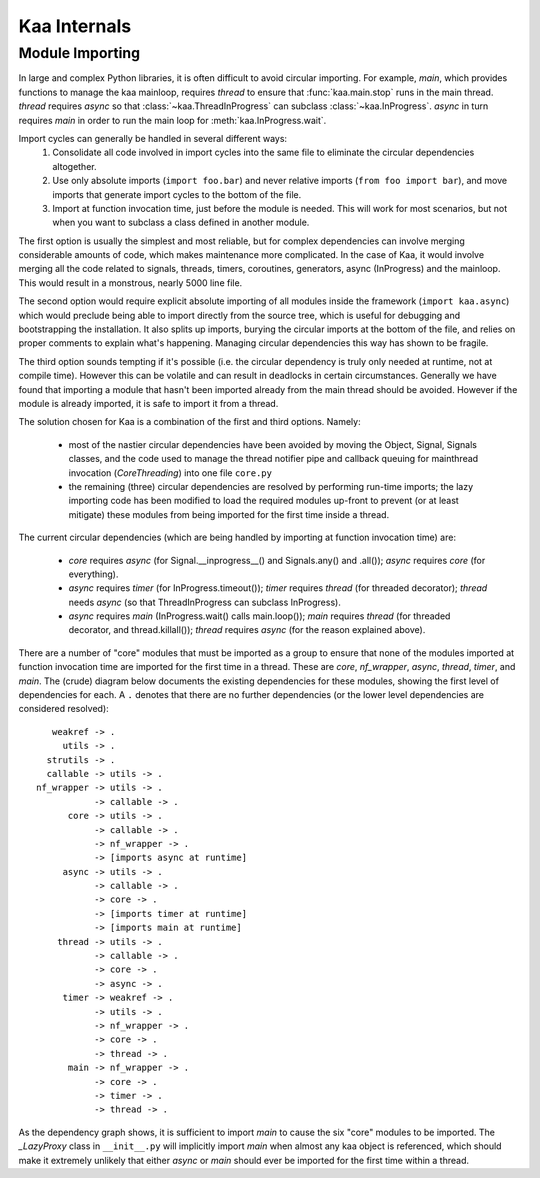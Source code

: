 .. _internal:

Kaa Internals
=============

Module Importing
----------------

In large and complex Python libraries, it is often difficult to avoid circular
importing.  For example, *main*, which provides functions to manage the
kaa mainloop, requires *thread* to ensure that :func:`kaa.main.stop` runs
in the main thread.  *thread* requires *async* so that :class:`~kaa.ThreadInProgress`
can subclass :class:`~kaa.InProgress`.  *async* in turn requires *main*
in order to run the main loop for :meth:`kaa.InProgress.wait`.

Import cycles can generally be handled in several different ways:
 #. Consolidate all code involved in import cycles into the same file to
    eliminate the circular dependencies altogether.
 #. Use only absolute imports (``import foo.bar``) and never relative imports
    (``from foo import bar``), and move imports that generate import cycles
    to the bottom of the file.
 #. Import at function invocation time, just before the module is needed.  This
    will work for most scenarios, but not when you want to subclass a class
    defined in another module.

The first option is usually the simplest and most reliable, but for complex
dependencies can involve merging considerable amounts of code, which makes
maintenance more complicated.  In the case of Kaa, it would involve merging all
the code related to signals, threads, timers, coroutines, generators, async
(InProgress) and the mainloop.  This would result in a monstrous, nearly
5000 line file.

The second option would require explicit absolute importing of all modules
inside the framework (``import kaa.async``) which would preclude being able to
import directly from the source tree, which is useful for debugging and
bootstrapping the installation.  It also splits up imports, burying the circular
imports at the bottom of the file, and relies on proper comments to explain
what's happening.  Managing circular dependencies this way has shown to be
fragile.

The third option sounds tempting if it's possible (i.e. the circular dependency
is truly only needed at runtime, not at compile time).  However this can be
volatile and can result in deadlocks in certain circumstances.  Generally
we have found that importing a module that hasn't been imported already from
the main thread should be avoided.  However if the module is already imported,
it is safe to import it from a thread.

The solution chosen for Kaa is a combination of the first and third options.
Namely:

 * most of the nastier circular dependencies have been avoided by moving
   the Object, Signal, Signals classes, and the code used to manage the
   thread notifier pipe and callback queuing for mainthread invocation
   (*CoreThreading*) into one file ``core.py``
 * the remaining (three) circular dependencies are resolved by performing
   run-time imports; the lazy importing code has been modified to load
   the required modules up-front to prevent (or at least mitigate) these
   modules from being imported for the first time inside a thread.

The current circular dependencies (which are being handled by importing
at function invocation time) are:

 * *core* requires *async* (for Signal.__inprogress__() and Signals.any() and
   .all()); *async* requires *core* (for everything).
 * *async* requires *timer* (for InProgress.timeout()); *timer* requires
   *thread* (for threaded decorator); *thread* needs *async* (so that
   ThreadInProgress can subclass InProgress).
 * *async* requires *main* (InProgress.wait() calls main.loop()); *main*
   requires *thread* (for threaded decorator, and thread.killall());
   *thread* requires *async* (for the reason explained above).


There are a number of "core" modules that must be imported as a group to ensure
that none of the modules imported at function invocation time are imported
for the first time in a thread.  These are *core*, *nf_wrapper*, *async*,
*thread*, *timer*, and *main*.  The (crude) diagram below documents the
existing dependencies for these modules, showing the first level of
dependencies for each.  A ``.`` denotes that there are no further dependencies
(or the lower level dependencies are considered resolved)::

       weakref -> .
         utils -> .
      strutils -> .
      callable -> utils -> .
    nf_wrapper -> utils -> .
               -> callable -> .
          core -> utils -> .
               -> callable -> .
               -> nf_wrapper -> .
               -> [imports async at runtime]
         async -> utils -> .
               -> callable -> .
               -> core -> .
               -> [imports timer at runtime]
               -> [imports main at runtime]
        thread -> utils -> .
               -> callable -> .
               -> core -> .
               -> async -> .
         timer -> weakref -> .
               -> utils -> .
               -> nf_wrapper -> .
               -> core -> .
               -> thread -> .
          main -> nf_wrapper -> .
               -> core -> .
               -> timer -> .
               -> thread -> .

As the dependency graph shows, it is sufficient to import *main* to cause
the six "core" modules to be imported.  The *_LazyProxy* class in
``__init__.py`` will implicitly import *main* when almost any kaa object is
referenced, which should make it extremely unlikely that either *async* or
*main* should ever be imported for the first time within a thread.
